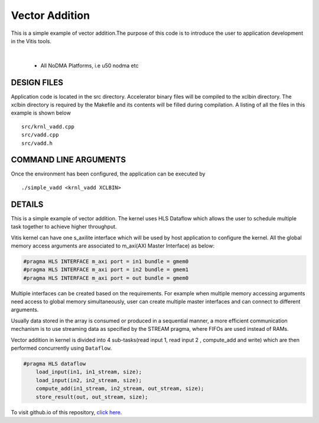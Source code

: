 Vector Addition
===============

This is a simple example of vector addition.The purpose of this code is to introduce the user to application development in the Vitis tools.

.. raw:: html

 <details>

.. raw:: html

 <summary> 

 <b>EXCLUDED PLATFORMS:</b>

.. raw:: html

 </summary>
|
..

 - All NoDMA Platforms, i.e u50 nodma etc

.. raw:: html

 </details>

.. raw:: html

DESIGN FILES
------------

Application code is located in the src directory. Accelerator binary files will be compiled to the xclbin directory. The xclbin directory is required by the Makefile and its contents will be filled during compilation. A listing of all the files in this example is shown below

::

   src/krnl_vadd.cpp
   src/vadd.cpp
   src/vadd.h
   
COMMAND LINE ARGUMENTS
----------------------

Once the environment has been configured, the application can be executed by

::

   ./simple_vadd <krnl_vadd XCLBIN>

DETAILS
-------

This is a simple example of vector addition. The kernel uses HLS Dataflow which allows the user to schedule multiple task together to achieve higher throughput.

Vitis kernel can have one s_axilite interface which will be used by host application to configure the kernel. All the global memory access arguments are associated to m_axi(AXI Master Interface) as below:

.. code:: cpp	

   #pragma HLS INTERFACE m_axi port = in1 bundle = gmem0
   #pragma HLS INTERFACE m_axi port = in2 bundle = gmem1
   #pragma HLS INTERFACE m_axi port = out bundle = gmem0

Multiple interfaces can be created based on the requirements. For example when multiple memory accessing arguments need access to global memory simultaneously, user can create multiple master interfaces and can connect to different arguments.

Usually data stored in the array is consumed or produced in a sequential manner, a more efficient communication mechanism is to use streaming data as specified by the STREAM pragma, where FIFOs are used instead of RAMs.

Vector addition in kernel is divided into 4 sub-tasks(read input 1, read input 2 , compute_add and write) which are then performed concurrently using ``Dataflow``.

.. code:: cpp

   #pragma HLS dataflow
       load_input(in1, in1_stream, size);
       load_input(in2, in2_stream, size);
       compute_add(in1_stream, in2_stream, out_stream, size);
       store_result(out, out_stream, size);

To visit github.io of this repository, `click here <http://xilinx.github.io/Vitis_Accel_Examples>`__.